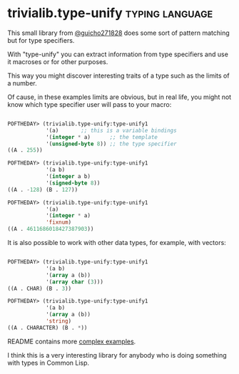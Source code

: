 * trivialib.type-unify                                      :typing:language:
:PROPERTIES:
:Documentation: :|
:Docstrings: :)
:Tests:    :)
:Examples: :)
:RepositoryActivity: :|
:CI:       :)
:END:

This small library from [[https://twitter.com/guicho271828][@guicho271828]] does some sort of pattern matching
but for type specifiers.

With "type-unify" you can extract information from type specifiers and
use it macroses or for other purposes.

This way you might discover interesting traits of a type such as the
limits of a number.

Of cause, in these examples limits are obvious, but in real life, you
might not know which type specifier user will pass to your macro:

#+BEGIN_SRC lisp

POFTHEDAY> (trivialib.type-unify:type-unify1
            '(a)       ;; this is a variable bindings
            '(integer * a)      ;; the template
            '(unsigned-byte 8)) ;; the type specifier
((A . 255))

POFTHEDAY> (trivialib.type-unify:type-unify1
            '(a b)
            '(integer a b)
            '(signed-byte 8))
((A . -128) (B . 127))

POFTHEDAY> (trivialib.type-unify:type-unify1
            '(a)
            '(integer * a)
            'fixnum)
((A . 4611686018427387903))

#+END_SRC

It is also possible to work with other data types, for example, with
vectors:

#+BEGIN_SRC lisp

POFTHEDAY> (trivialib.type-unify:type-unify1
            '(a b)
            '(array a (b))
            '(array char (3)))
((A . CHAR) (B . 3))

POFTHEDAY> (trivialib.type-unify:type-unify1
            '(a b)
            '(array a (b))
            'string)
((A . CHARACTER) (B . *))

#+END_SRC

README contains more [[http://quickdocs.org/trivialib.type-unify/][complex examples]].

I think this is a very interesting library for anybody who is doing
something with types in Common Lisp.
